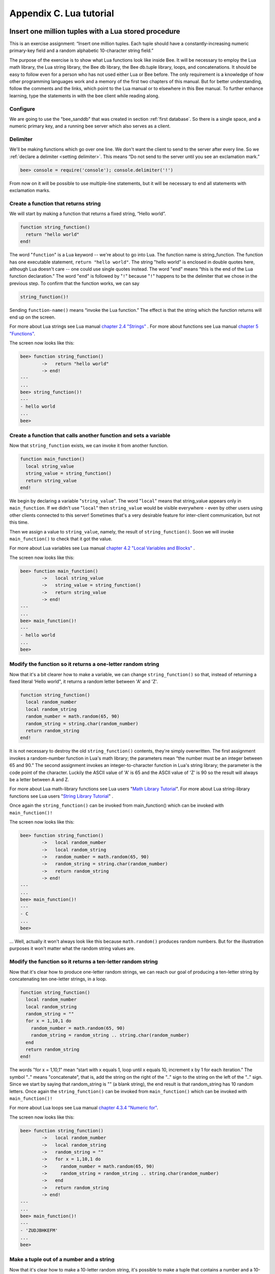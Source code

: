 -------------------------------------------------------------------------------
                        Appendix C. Lua tutorial
-------------------------------------------------------------------------------

=====================================================================
       Insert one million tuples with a Lua stored procedure
=====================================================================

This is an exercise assignment: “Insert one million tuples. Each tuple should
have a constantly-increasing numeric primary-key field and a random alphabetic
10-character string field.”

The purpose of the exercise is to show what Lua functions look like inside
Bee. It will be necessary to employ the Lua math library, the Lua string
library, the Bee db library, the Bee db.tuple library, loops, and
concatenations. It should be easy to follow even for a person who has not used
either Lua or Bee before. The only requirement is a knowledge of how other
programming languages work and a memory of the first two chapters of this manual.
But for better understanding, follow the comments and the links, which point to
the Lua manual or to elsewhere in this Bee manual. To further enhance
learning, type the statements in with the bee client while reading along.

~~~~~~~~~~~~~~~~~~~~~~~~~~~~~~~~~~~~~~~~~~~~~~~~~~~~~~~~~~~
                        Configure
~~~~~~~~~~~~~~~~~~~~~~~~~~~~~~~~~~~~~~~~~~~~~~~~~~~~~~~~~~~

We are going to use the "bee_sanddb" that was created in section
:ref:`first database`. So there is a single space, and a numeric primary key,
and a running bee server which also serves as a client.

~~~~~~~~~~~~~~~~~~~~~~~~~~~~~~~~~~~~~~~~~~~~~~~~~~~~~~~~~~~
                        Delimiter
~~~~~~~~~~~~~~~~~~~~~~~~~~~~~~~~~~~~~~~~~~~~~~~~~~~~~~~~~~~

We'll be making functions which go over one line. We don't want the client to
send to the server after every line. So we :ref:`declare a delimiter <setting delimiter>`.
This means “Do not send to the server until you see an exclamation mark.”

.. code-block:: lua

    bee> console = require('console'); console.delimiter('!')

From now on it will be possible to use multiple-line statements, but it will be
necessary to end all statements with exclamation marks.

~~~~~~~~~~~~~~~~~~~~~~~~~~~~~~~~~~~~~~~~~~~~~~~~~~~~~~~~~~~
           Create a function that returns string
~~~~~~~~~~~~~~~~~~~~~~~~~~~~~~~~~~~~~~~~~~~~~~~~~~~~~~~~~~~

We will start by making a function that returns a fixed string, “Hello world”.

.. code-block:: lua

    function string_function()
      return "hello world"
    end!

The word "``function``" is a Lua keyword -- we're about to go into Lua. The
function name is string_function. The function has one executable statement,
``return "hello world"``. The string "hello world" is enclosed in double quotes
here, although Lua doesn't care -- one could use single quotes instead. The
word "``end``" means “this is the end of the Lua function declaration.” The
word "``end``" is followed by "``!``" because "``!``" happens to be the
delimiter that we chose in the previous step. To confirm that the function works,
we can say

.. code-block:: lua

    string_function()!

Sending ``function-name()`` means “invoke the Lua function.” The effect is
that the string which the function returns will end up on the screen.

For more about Lua strings see Lua manual `chapter 2.4 "Strings"`_ . For more
about functions see Lua manual `chapter 5 "Functions"`_.

.. _chapter 2.4 "Strings": http://www.lua.org/pil/2.4.html
.. _chapter 5 "Functions": http://www.lua.org/pil/5.html

The screen now looks like this:

.. code-block:: lua

    bee> function string_function()
            ->   return "hello world"
            -> end!
    ---
    ...
    bee> string_function()!
    ---
    - hello world
    ...
    bee>

~~~~~~~~~~~~~~~~~~~~~~~~~~~~~~~~~~~~~~~~~~~~~~~~~~~~~~~~~~~~~~~~~~~
 Create a function that calls another function and sets a variable
~~~~~~~~~~~~~~~~~~~~~~~~~~~~~~~~~~~~~~~~~~~~~~~~~~~~~~~~~~~~~~~~~~~

Now that ``string_function`` exists, we can invoke it from another
function.

.. code-block:: lua

    function main_function()
      local string_value
      string_value = string_function()
      return string_value
    end!

We begin by declaring a variable "``string_value``". The word "``local``"
means that string_value appears only in ``main_function``. If we didn't use
"``local``" then ``string_value`` would be visible everywhere - even by other
users using other clients connected to this server! Sometimes that's a very
desirable feature for inter-client communication, but not this time.

Then we assign a value to ``string_value``, namely, the result of
``string_function()``. Soon we will invoke ``main_function()`` to check that it
got the value.

For more about Lua variables see Lua manual `chapter 4.2 "Local Variables and Blocks"`_ .

.. _chapter 4.2 "Local Variables and Blocks": http://www.lua.org/pil/4.2.html

The screen now looks like this:

.. code-block:: lua

    bee> function main_function()
            ->   local string_value
            ->   string_value = string_function()
            ->   return string_value
            -> end!
    ---
    ...
    bee> main_function()!
    ---
    - hello world
    ...
    bee>

~~~~~~~~~~~~~~~~~~~~~~~~~~~~~~~~~~~~~~~~~~~~~~~~~~~~~~~~~~~~~~~~~~~
   Modify the function so it returns a one-letter random string
~~~~~~~~~~~~~~~~~~~~~~~~~~~~~~~~~~~~~~~~~~~~~~~~~~~~~~~~~~~~~~~~~~~

Now that it's a bit clearer how to make a variable, we can change
``string_function()`` so that, instead of returning a fixed literal
'Hello world", it returns a random letter between 'A' and 'Z'.

.. code-block:: lua

    function string_function()
      local random_number
      local random_string
      random_number = math.random(65, 90)
      random_string = string.char(random_number)
      return random_string
    end!

It is not necessary to destroy the old ``string_function()`` contents, they're
simply overwritten. The first assignment invokes a random-number function
in Lua's math library; the parameters mean “the number must be an integer
between 65 and 90.” The second assignment invokes an integer-to-character
function in Lua's string library; the parameter is the code point of the
character. Luckily the ASCII value of 'A' is 65 and the ASCII value of 'Z'
is 90 so the result will always be a letter between A and Z.

For more about Lua math-library functions see Lua users "`Math Library Tutorial`_".
For more about Lua string-library functions see Lua users "`String Library Tutorial`_" .

.. _Math Library Tutorial: http://lua-users.org/wiki/MathLibraryTutorial
.. _String Library Tutorial: http://lua-users.org/wiki/StringLibraryTutorial

Once again the ``string_function()`` can be invoked from main_function() which
can be invoked with ``main_function()!``

The screen now looks like this:

.. code-block:: lua

    bee> function string_function()
            ->   local random_number
            ->   local random_string
            ->   random_number = math.random(65, 90)
            ->   random_string = string.char(random_number)
            ->   return random_string
            -> end!
    ---
    ...
    bee> main_function()!
    ---
    - C
    ...
    bee>

... Well, actually it won't always look like this because ``math.random()``
produces random numbers. But for the illustration purposes it won't matter
what the random string values are.

~~~~~~~~~~~~~~~~~~~~~~~~~~~~~~~~~~~~~~~~~~~~~~~~~~~~~~~~~~~~~~~~~~~
   Modify the function so it returns a ten-letter random string
~~~~~~~~~~~~~~~~~~~~~~~~~~~~~~~~~~~~~~~~~~~~~~~~~~~~~~~~~~~~~~~~~~~

Now that it's clear how to produce one-letter random strings, we can reach our
goal of producing a ten-letter string by concatenating ten one-letter strings,
in a loop.

.. code-block:: lua

    function string_function()
      local random_number
      local random_string
      random_string = ""
      for x = 1,10,1 do
        random_number = math.random(65, 90)
        random_string = random_string .. string.char(random_number)
      end
      return random_string
    end!

The words "for x = 1,10,1" mean “start with x equals 1, loop until x equals 10,
increment x by 1 for each iteration.” The symbol ".." means "concatenate", that
is, add the string on the right of the ".." sign to the string on the left of
the ".." sign. Since we start by saying that random_string is "" (a blank
string), the end result is that random_string has 10 random letters. Once
again the ``string_function()`` can be invoked from ``main_function()`` which
can be invoked with ``main_function()!``

For more about Lua loops see Lua manual `chapter 4.3.4 "Numeric for"`_.

.. _chapter 4.3.4 "Numeric for": http://www.lua.org/pil/4.3.4.html

The screen now looks like this:

.. code-block:: lua

    bee> function string_function()
            ->   local random_number
            ->   local random_string
            ->   random_string = ""
            ->   for x = 1,10,1 do
            ->     random_number = math.random(65, 90)
            ->     random_string = random_string .. string.char(random_number)
            ->   end
            ->   return random_string
            -> end!
    ---
    ...
    bee> main_function()!
    ---
    - 'ZUDJBHKEFM'
    ...
    bee>


~~~~~~~~~~~~~~~~~~~~~~~~~~~~~~~~~~~~~~~~~~~~~~~~~~~~~~~~~~~~~~~~~~~
           Make a tuple out of a number and a string
~~~~~~~~~~~~~~~~~~~~~~~~~~~~~~~~~~~~~~~~~~~~~~~~~~~~~~~~~~~~~~~~~~~

Now that it's clear how to make a 10-letter random string, it's possible to
make a tuple that contains a number and a 10-letter random string, by invoking
a function in Bee's library of Lua functions.

.. code-block:: lua

    function main_function()
      local string_value
      string_value = string_function()
      t = db.tuple.new({1, string_value})
      return t
    end!

Once this is done, t will be the value of a new tuple which has two fields.
The first field is numeric: 1. The second field is a random string. Once again
the ``string_function()`` can be invoked from ``main_function()`` which can be
invoked with ``main_function()!``

For more about Bee tuples see Bee manual section Package :mod:`db.tuple`.

The screen now looks like this:

.. code-block:: lua

    bee> function main_function()
            ->   local string_value
            ->   string_value = string_function()
            ->   t = db.tuple.new({1, string_value})
            ->   return t
            -> end!
    ---
    ...
    bee> main_function()!
    ---
    - [1, 'PNPZPCOOKA']
    ...
    bee>

~~~~~~~~~~~~~~~~~~~~~~~~~~~~~~~~~~~~~~~~~~~~~~~~~~~~~~~~~~~~~~~~~~~
     Modify main_function to insert a tuple into the database
~~~~~~~~~~~~~~~~~~~~~~~~~~~~~~~~~~~~~~~~~~~~~~~~~~~~~~~~~~~~~~~~~~~

Now that it's clear how to make a tuple that contains a number and a 10-letter
random string, the only trick remaining is putting that tuple into tester.
Remember that tester is the first space that was defined in the sanddb, so
it's like a database table.

.. code-block:: lua

    function main_function()
      local string_value
      string_value = string_function()
      t = db.tuple.new({1,string_value})
      db.space.tester:replace(t)
    end!

The new line here is ``db.space.tester:replace(t)``. The name contains
'tester' because the insertion is going to be to tester. The second parameter
is the tuple value. To be perfectly correct we could have said
``db.space.tester:insert(t)`` here, rather than ``db.space.tester:replace(t)``,
but "replace" means “insert even if there is already a tuple whose primary-key
value is a duplicate”, and that makes it easier to re-run the exercise even if
the sanddb database isn't empty. Once this is done, tester will contain a tuple
with two fields. The first field will be 1. The second field will be a random
10-letter string. Once again the ``string_function(``) can be invoked from
``main_function()`` which can be invoked with ``main_function()!``. But
``main_function()`` won't tell the whole story, because it does not return t, it
nly puts t into the database. To confirm that something got inserted, we'll use
a SELECT request.

.. code-block:: lua

    main_function()!
    db.space.tester:select{1}!

For more about Bee insert and replace calls, see Bee manual section
:mod:`db.space`

The screen now looks like this:

.. code-block:: lua

    bee> function main_function()
            ->   local string_value
            ->   string_value = string_function()
            ->   t = db.tuple.new({1,string_value})
            ->   db.space.tester:replace(t)
            -> end!
    ---
    ...
    bee> main_function()!
    ---
    ...
    bee> db.space.tester:select{1}!
    ---
    - - [1, 'EUJYVEECIL']
    ...
    bee>

~~~~~~~~~~~~~~~~~~~~~~~~~~~~~~~~~~~~~~~~~~~~~~~~~~~~~~~~~~~~~~~~~~~
 Modify main_function to insert a million tuples into the database
~~~~~~~~~~~~~~~~~~~~~~~~~~~~~~~~~~~~~~~~~~~~~~~~~~~~~~~~~~~~~~~~~~~

Now that it's clear how to insert one tuple into the database, it's no big deal
to figure out how to scale up: instead of inserting with a literal value = 1
for the primary key, insert with a variable value = between 1 and 1 million, in
a loop. Since we already saw how to loop, that's a simple thing. The only extra
wrinkle that we add here is a timing function.

.. code-block:: lua

    function main_function()
      local string_value
      start_time = os.clock()
      for i = 1,1000000,1 do
        string_value = string_function()
        t = db.tuple.new({i,string_value})
        db.space.tester:replace(t)
      end
      end_time = os.clock()
    end!
    main_function()!
    'insert done in ' .. end_time - start_time .. ' seconds'!

The Lua ``os.clock()`` function will return the number of seconds since the
start. Therefore, by getting start_time = number of seconds just before the
inserting, and then getting end_time = number of seconds just after the
inserting, we can calculate (end_time - start_time) = elapsed time in seconds.
We will display that value by putting it in a request without any assignments,
which causes Bee to send the value to the client, which prints it. (Lua's
answer to the C ``printf()`` function, which is ``print()``, will also work.)

For more on Lua ``os.clock()`` see Lua manual `chapter 22.1 "Date and Time"`_ . For more on Lua print() see Lua manual `chapter 5 "Functions"`_.

.. _chapter 22.1 "Date and Time": http://www.lua.org/pil/22.1.html
.. _chapter 5 "Functions": http://www.lua.org/pil/5.html

Since this is the grand finale, we will redo the final versions of all the
necessary requests: the ``console.delimiter('!')`` request, the request that
created ``string_function()``, the request that created ``main_function()``,
and the request that invokes ``main_function()``.

.. code-block:: lua

    -- Skip the following statement if you have already said "console.delimiter('!')"
    console = require('console'); console.delimiter('!')

    function string_function()
      local random_number
      local random_string
      random_string = ""
      for x = 1,10,1 do
        random_number = math.random(65, 90)
        random_string = random_string .. string.char(random_number)
      end
      return random_string
    end!

    function main_function()
      local string_value
      start_time = os.clock()
      for i = 1,1000000,1 do
        string_value = string_function()
        t = db.tuple.new({i,string_value})
        db.space.tester:replace(t)
      end
      end_time = os.clock()
    end!
    main_function()!
    'insert done in ' .. end_time - start_time .. ' seconds'!

The screen now looks like this:

.. code-block:: lua

    bee> console = require('console'); console.delimiter('!')
    bee> function string_function()
            ->   local random_number
            ->   local random_string
            ->   random_string = ""
            ->   for x = 1,10,1 do
            ->     random_number = math.random(65, 90)
            ->     random_string = random_string .. string.char(random_number)
            ->   end
            ->   return random_string
            -> end!
    ---
    ...
    bee> function main_function()
            ->   local string_value
            ->   start_time = os.clock()
            ->   for i = 1,1000000,1 do
            ->     string_value = string_function()
            ->     t = db.tuple.new({i,string_value})
            ->     db.space.tester:replace(t)
            ->   end
            ->   end_time = os.clock()
            -> end!
    ---
    ...
    bee> main_function()!
    ---
    ...
    bee> 'insert done in ' .. end_time - start_time .. ' seconds'!
    ---
    - insert done in 60.62 seconds
    ...
    bee>

What has been shown is that Lua functions are quite expressive (in fact one can
do more with Bee's Lua stored procedures than one can do with stored
procedures in some SQL DBMSs), and that it's straightforward to combine
Lua-library functions and Bee-library functions.

What has also been shown is that inserting a million tuples took 60 seconds. The
host computer was a Toshiba laptop with a 2.2-GHz Intel Core Duo CPU.


=====================================================================
                  Sum a JSON field for all tuples
=====================================================================

This is an exercise assignment: “Assume that inside every tuple there is a
string formatted as JSON. Inside that string there is a JSON numeric field.
For each tuple, find the numeric field's value and add it to a 'sum' variable.
At end, return the 'sum' variable.” The purpose of the exercise is to get
experience in one way to read and process tuples.

.. code-block:: lua

    console = require('console'); console.delimiter('!')
    function sum_json_field(field_name)
      json = require('json')
      local v, t, sum, field_value, is_valid_json, lua_table                --[[1]]
      sum = 0                                                               --[[2]]
      for v, t in db.space.tester:pairs() do                               --[[3]]
        is_valid_json, lua_table = pcall(json.decode, t[2])                 --[[4]]
        if is_valid_json then                                               --[[5]]
          field_value = lua_table[field_name]                               --[[6]]
          if type(field_value) == "number" then sum = sum + field_value end --[[7]]
        end                                                                 --[[8]]
      end                                                                   --[[9]]
      return sum                                                            --[[10]]
    end!
    console.delimiter('')!

LINE 1: WHY "LOCAL". This line declares all the variables that will be used in
the function. Actually it's not necessary to declare all variables at the start,
and in a long function it would be better to declare variables just before using
them. In fact it's not even necessary to declare variables at all, but an
undeclared variable is "global". That's not desirable for any of the variables
that are declared in line 1, because all of them are for use only within the function.

LINE 3: WHY "PAIRS()". Our job is to go through all the rows and there are two
ways to do it: with ``db.space.space-name:pairs()`` or with
:func:`index.iterator <index_object.pairs>`.
We preferred ``pairs()`` because it is simpler.

LINE 4: WHY "PCALL". If we simply said "``lua_table = json.decode(t[2]))``", then
the function would abort with an error if it encountered something wrong with the
JSON string - a missing colon, for example. By putting the function inside "``pcall``"
(`protected call`_), we're saying: we want to intercept that sort of error, so if
there's a problem just set ``is_valid_json = false`` and we will know what to do
about it later.

LINE 4: MEANING. The function is :func:`json.decode` which means decode a JSON
string, and the parameter is t[2] which is a reference to a JSON string. There's
a bit of hard coding here, we're assuming that the second field in the tuple is
where the JSON string was inserted. For example, we're assuming a tuple looks like

.. _protected call: http://www.lua.org/pil/8.4.html

.. code-block:: json

    field[1]: 444
    field[2]: '{"Hello": "world", "Quantity": 15}'

meaning that the tuple's first field, the primary key field, is a number while
the tuple's second field, the JSON string, is a string. Thus the entire statement
means "decode ``t[2]`` (the tuple's second field) as a JSON string; if there's an
error set ``is_valid_json = false``; if there's no error set ``is_valid_json = true`` and
set ``lua_table =`` a Lua table which has the decoded string".

LINE 6. At last we are ready to get the JSON field value from the Lua table that
came from the JSON string. The value in field_name, which is the parameter for the
whole function, must be a name of a JSON field. For example, inside the JSON string
``'{"Hello": "world", "Quantity": 15}'``, there are two JSON fields: "Hello" and
"Quantity". If the whole function is invoked with ``sum_json_field("Quantity")``,
then ``field_value = lua_table[field_name]`` is effectively the same as
``field_value = lua_table["Quantity"]`` or even ``field_value = lua_table.Quantity``.
Those are just three different ways of saying: for the Quantity field in the Lua table,
get the value and put it in variable field_value.

LINE 7: WHY "IF". Suppose that the JSON string is well formed but the JSON field
is not a number, or is missing. In that case, the function would be aborted when
there was an attempt to add it to the sum. By first checking
``type(field_value) == "number"``, we avoid that abortion. Anyone who knows that
the database is in perfect shape can skip this kind of thing.

And the function is complete. Time to test it. Starting with an empty database,
defined the same way as the sanddb database that was introduced in
“ :ref:`first database` ”,

.. code-block:: lua

    -- if tester is left over from some previous test, destroy it
    db.space.tester:drop()
    db.schema.space.create('tester')
    db.space.tester:create_index('primary', {parts = {1, 'NUM'}})

then add some tuples where the first field is a number and the second
field is a string.

.. code-block:: lua

    db.space.tester:insert{444, '{"Item": "widget", "Quantity": 15}'}
    db.space.tester:insert{445, '{"Item": "widget", "Quantity": 7}'}
    db.space.tester:insert{446, '{"Item": "golf club", "Quantity": "sunshine"}'}
    db.space.tester:insert{447, '{"Item": "waffle iron", "Quantit": 3}'}

Since this is a test, there are deliberate errors. The "golf club" and the
"waffle iron" do not have numeric Quantity fields, so must be ignored.
Therefore the real sum of the Quantity field in the JSON strings should be:
15 + 7 = 22.

Invoke the function with ``sum_json_field("Quantity")``.

.. code-block:: lua

    bee> sum_json_field("Quantity")
    ---
    - 22
    ...

It works. We'll just leave, as exercises for future improvement, the possibility
that the "hard coding" assumptions could be removed, that there might have to be
an overflow check if some field values are huge, and that the function should
contain a "yield" instruction if the count of tuples is huge.











